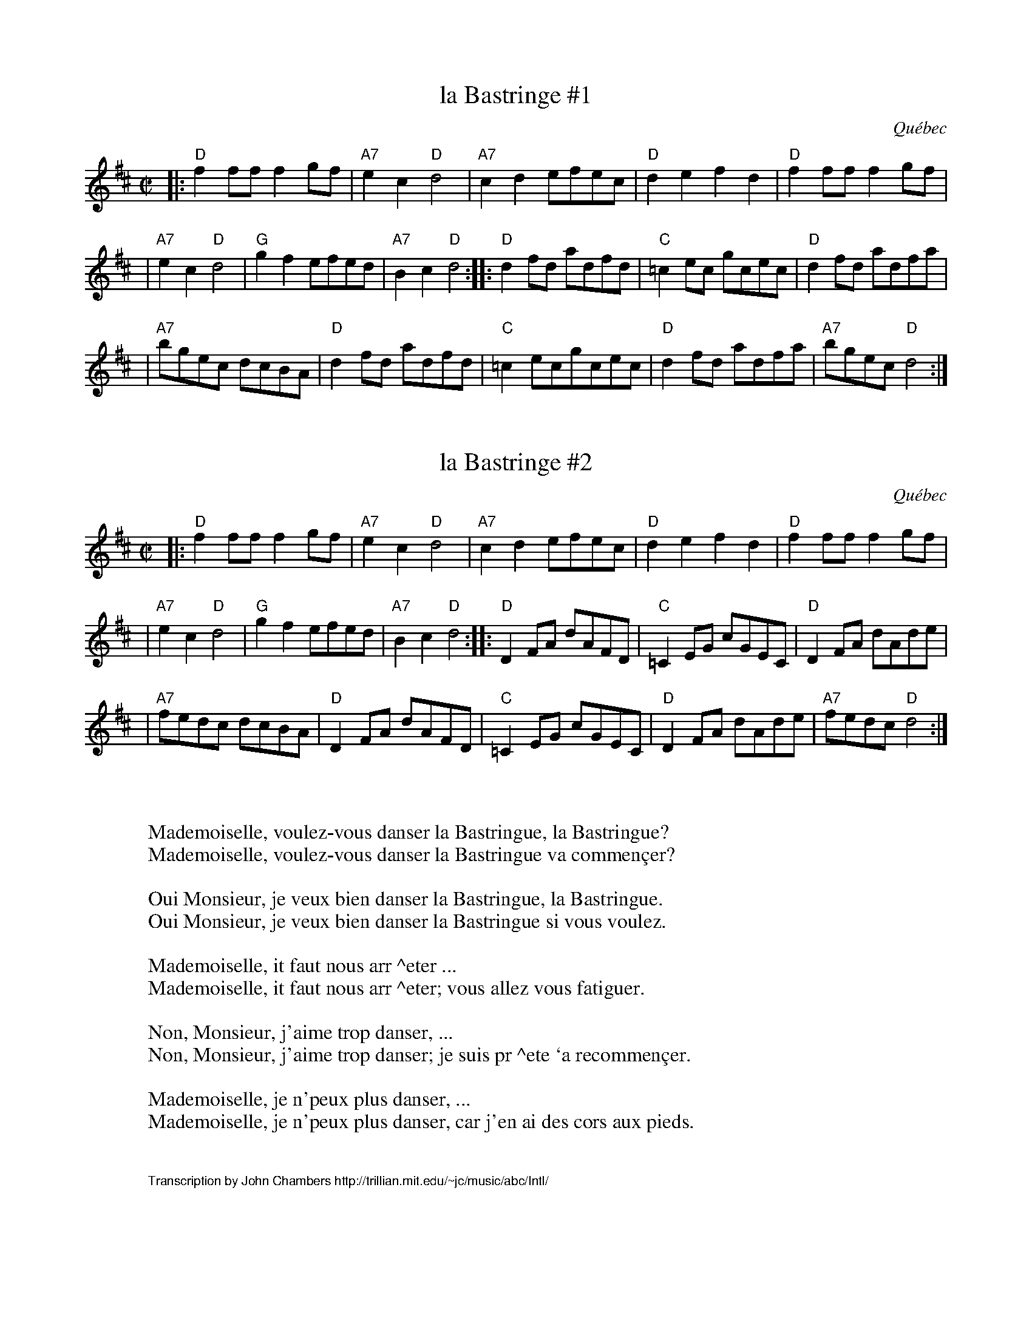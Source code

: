 X: 1
T: la Bastringe #1
O: Qu\'ebec
R: reel
Z: John Chambers <jc:trillian.mit.edu>
M: C|
L: 1/8
K: D
|: "D"f2ff f2gf | "A7"e2c2 "D"d4 | "A7"c2d2 efec | "D"d2e2 f2d2 | "D"f2ff f2gf |
| "A7"e2c2 "D"d4 | "G"g2f2 efed | "A7"B2c2 "D"d4 :: "D"d2fd adfd | "C"=c2ec gcec | "D"d2fd adfa |
| "A7"bgec dcBA | "D"d2fd adfd | "C"=c2ecgcec | "D"d2fd adfa | "A7"bgec "D"d4 :|

X: 2
T: la Bastringe #2
O: Qu\'ebec
R: reel
Z: John Chambers <jc:trillian.mit.edu>
M: C|
L: 1/8
K: D
|: "D"f2ff f2gf | "A7"e2c2 "D"d4 | "A7"c2d2 efec | "D"d2e2 f2d2 | "D"f2ff f2gf |
| "A7"e2c2 "D"d4 | "G"g2f2 efed | "A7"B2c2 "D"d4 :: "D"D2FA dAFD | "C"=C2EG cGEC | "D"D2FA dAde |
| "A7"fedc dcBA | "D"D2FA dAFD | "C"=C2EG cGEC | "D"D2FA dAde | "A7"fedc "D"d4 :|

X: 3
W: Mademoiselle, voulez-vous danser la Bastringue, la Bastringue?
W: Mademoiselle, voulez-vous danser la Bastringue va commen\,cer?
W:
W: Oui Monsieur, je veux bien danser la Bastringue, la Bastringue.
W: Oui Monsieur, je veux bien danser la Bastringue si vous voulez.
W:
W: Mademoiselle, it faut nous arr ^eter ...
W: Mademoiselle, it faut nous arr ^eter; vous allez vous fatiguer.
W:
W: Non, Monsieur, j'aime trop danser, ...
W: Non, Monsieur, j'aime trop danser; je suis pr ^ete `a recommen\,cer.
W:
W: Mademoiselle, je n'peux plus danser, ...
W: Mademoiselle, je n'peux plus danser, car j'en ai des cors aux pieds.
K: D

X: 4
%%wordsfont Helvetica 10
W: Transcription by John Chambers http://trillian.mit.edu/~jc/music/abc/Intl/
K: C

